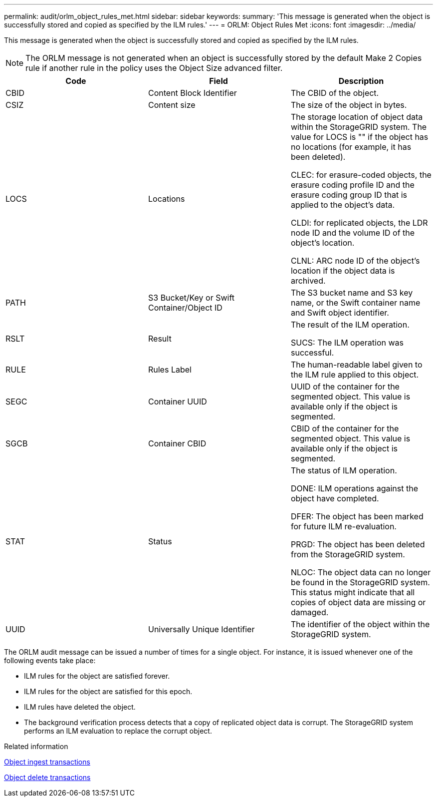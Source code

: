 ---
permalink: audit/orlm_object_rules_met.html
sidebar: sidebar
keywords:
summary: 'This message is generated when the object is successfully stored and copied as specified by the ILM rules.'
---
= ORLM: Object Rules Met
:icons: font
:imagesdir: ../media/

[.lead]
This message is generated when the object is successfully stored and copied as specified by the ILM rules.

NOTE: The ORLM message is not generated when an object is successfully stored by the default Make 2 Copies rule if another rule in the policy uses the Object Size advanced filter.

[options="header"]
|===
| Code| Field| Description
a|
CBID
a|
Content Block Identifier
a|
The CBID of the object.
a|
CSIZ
a|
Content size
a|
The size of the object in bytes.
a|
LOCS
a|
Locations
a|
The storage location of object data within the StorageGRID system. The value for LOCS is "" if the object has no locations (for example, it has been deleted).

CLEC: for erasure-coded objects, the erasure coding profile ID and the erasure coding group ID that is applied to the object's data.

CLDI: for replicated objects, the LDR node ID and the volume ID of the object's location.

CLNL: ARC node ID of the object's location if the object data is archived.

a|
PATH
a|
S3 Bucket/Key or Swift Container/Object ID
a|
The S3 bucket name and S3 key name, or the Swift container name and Swift object identifier.
a|
RSLT
a|
Result
a|
The result of the ILM operation.

SUCS: The ILM operation was successful.

a|
RULE
a|
Rules Label
a|
The human-readable label given to the ILM rule applied to this object.
a|
SEGC
a|
Container UUID
a|
UUID of the container for the segmented object. This value is available only if the object is segmented.
a|
SGCB
a|
Container CBID
a|
CBID of the container for the segmented object. This value is available only if the object is segmented.
a|
STAT
a|
Status
a|
The status of ILM operation.

DONE: ILM operations against the object have completed.

DFER: The object has been marked for future ILM re-evaluation.

PRGD: The object has been deleted from the StorageGRID system.

NLOC: The object data can no longer be found in the StorageGRID system. This status might indicate that all copies of object data are missing or damaged.

a|
UUID
a|
Universally Unique Identifier
a|
The identifier of the object within the StorageGRID system.
|===
The ORLM audit message can be issued a number of times for a single object. For instance, it is issued whenever one of the following events take place:

* ILM rules for the object are satisfied forever.
* ILM rules for the object are satisfied for this epoch.
* ILM rules have deleted the object.
* The background verification process detects that a copy of replicated object data is corrupt. The StorageGRID system performs an ILM evaluation to replace the corrupt object.

.Related information

xref:object_ingest_transactions.adoc[Object ingest transactions]

xref:object_delete_transactions.adoc[Object delete transactions]
